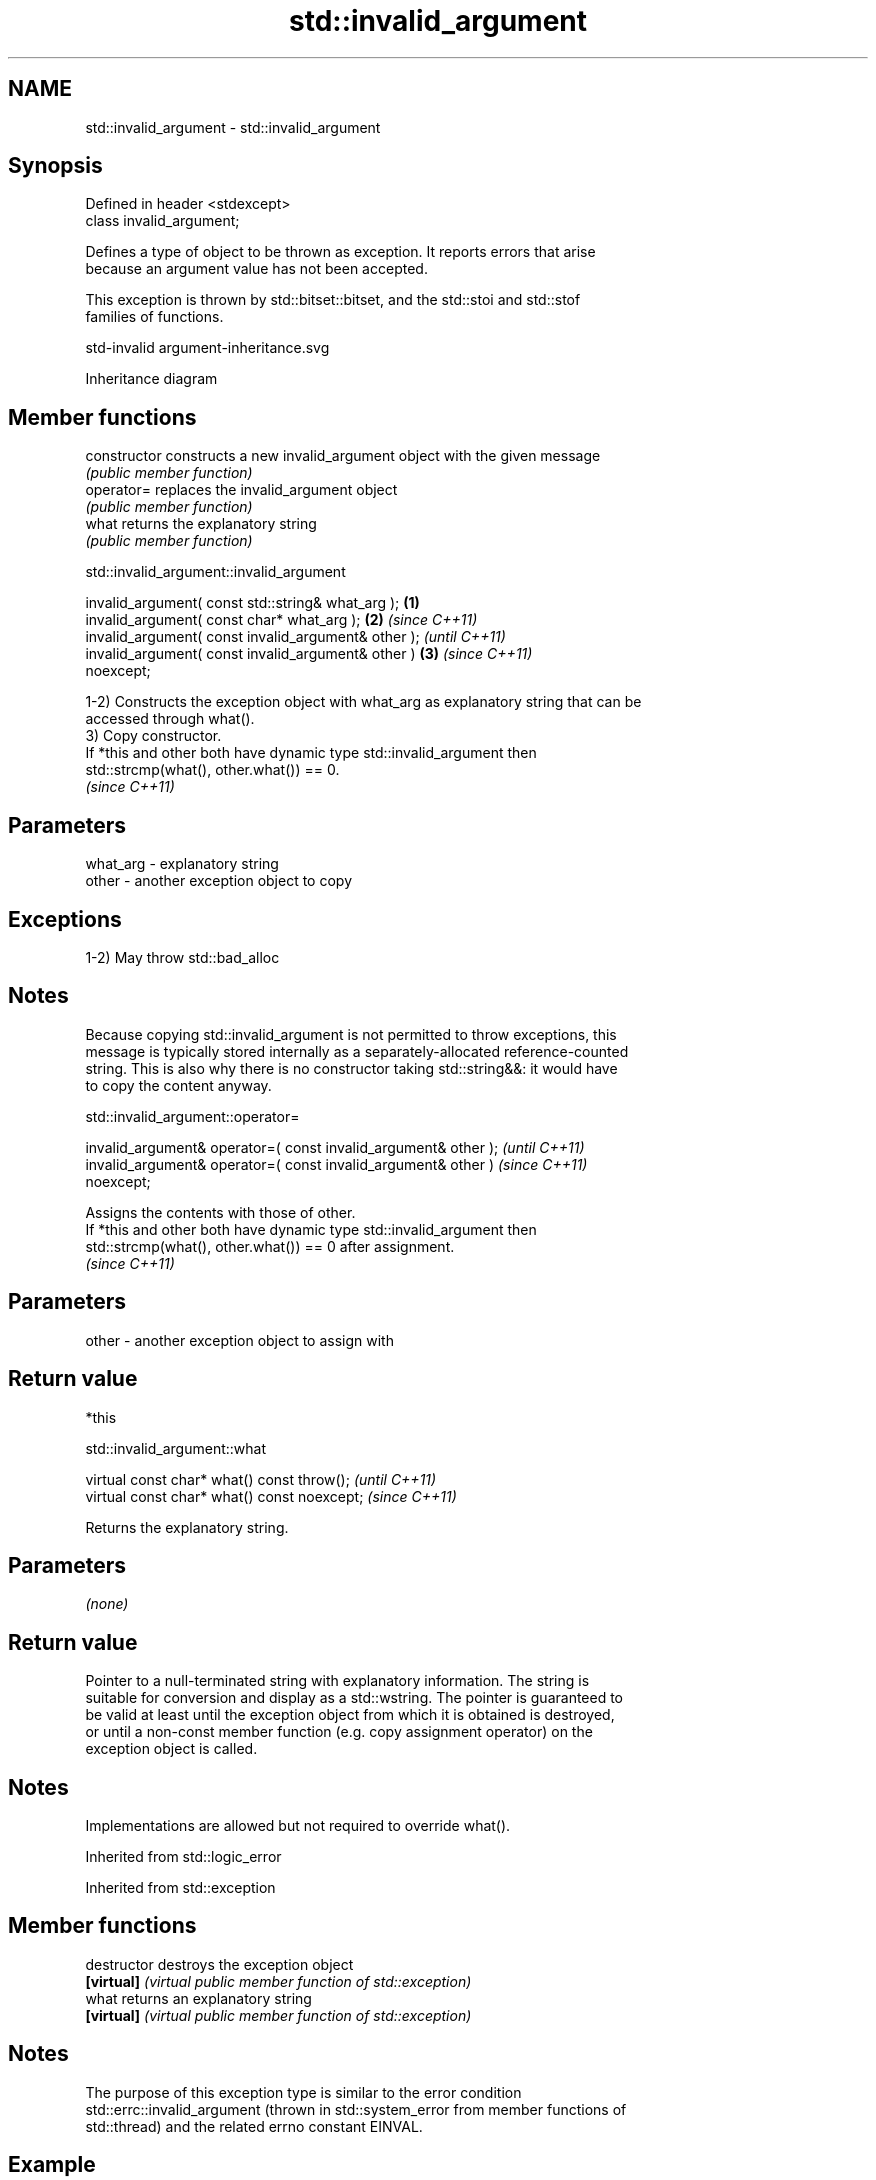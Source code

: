 .TH std::invalid_argument 3 "2022.07.31" "http://cppreference.com" "C++ Standard Libary"
.SH NAME
std::invalid_argument \- std::invalid_argument

.SH Synopsis
   Defined in header <stdexcept>
   class invalid_argument;

   Defines a type of object to be thrown as exception. It reports errors that arise
   because an argument value has not been accepted.

   This exception is thrown by std::bitset::bitset, and the std::stoi and std::stof
   families of functions.

   std-invalid argument-inheritance.svg

                                   Inheritance diagram

.SH Member functions

   constructor   constructs a new invalid_argument object with the given message
                 \fI(public member function)\fP
   operator=     replaces the invalid_argument object
                 \fI(public member function)\fP
   what          returns the explanatory string
                 \fI(public member function)\fP

std::invalid_argument::invalid_argument

   invalid_argument( const std::string& what_arg );     \fB(1)\fP
   invalid_argument( const char* what_arg );            \fB(2)\fP \fI(since C++11)\fP
   invalid_argument( const invalid_argument& other );                     \fI(until C++11)\fP
   invalid_argument( const invalid_argument& other )    \fB(3)\fP               \fI(since C++11)\fP
   noexcept;

   1-2) Constructs the exception object with what_arg as explanatory string that can be
   accessed through what().
   3) Copy constructor.
   If *this and other both have dynamic type std::invalid_argument then
   std::strcmp(what(), other.what()) == 0.
   \fI(since C++11)\fP

.SH Parameters

   what_arg - explanatory string
   other    - another exception object to copy

.SH Exceptions

   1-2) May throw std::bad_alloc

.SH Notes

   Because copying std::invalid_argument is not permitted to throw exceptions, this
   message is typically stored internally as a separately-allocated reference-counted
   string. This is also why there is no constructor taking std::string&&: it would have
   to copy the content anyway.

std::invalid_argument::operator=

   invalid_argument& operator=( const invalid_argument& other );          \fI(until C++11)\fP
   invalid_argument& operator=( const invalid_argument& other )           \fI(since C++11)\fP
   noexcept;

   Assigns the contents with those of other.
   If *this and other both have dynamic type std::invalid_argument then
   std::strcmp(what(), other.what()) == 0 after assignment.
   \fI(since C++11)\fP

.SH Parameters

   other - another exception object to assign with

.SH Return value

   *this

std::invalid_argument::what

   virtual const char* what() const throw();   \fI(until C++11)\fP
   virtual const char* what() const noexcept;  \fI(since C++11)\fP

   Returns the explanatory string.

.SH Parameters

   \fI(none)\fP

.SH Return value

   Pointer to a null-terminated string with explanatory information. The string is
   suitable for conversion and display as a std::wstring. The pointer is guaranteed to
   be valid at least until the exception object from which it is obtained is destroyed,
   or until a non-const member function (e.g. copy assignment operator) on the
   exception object is called.

.SH Notes

   Implementations are allowed but not required to override what().

Inherited from std::logic_error

Inherited from std::exception

.SH Member functions

   destructor   destroys the exception object
   \fB[virtual]\fP    \fI(virtual public member function of std::exception)\fP
   what         returns an explanatory string
   \fB[virtual]\fP    \fI(virtual public member function of std::exception)\fP

.SH Notes

   The purpose of this exception type is similar to the error condition
   std::errc::invalid_argument (thrown in std::system_error from member functions of
   std::thread) and the related errno constant EINVAL.

.SH Example


// Run this code

 #include <bitset>
 #include <iostream>
 #include <stdexcept>
 #include <string>

 int main()
 {
     try {
         std::bitset<4>{"012"}; // Throws: only '0' or '1' expected
     } catch (std::invalid_argument const& ex) {
         std::cout << "#1: " << ex.what() << '\\n';
     }

     try {
         [[maybe_unused]] int f = std::stoi("ABBA"); // Throws: no conversion
     } catch (std::invalid_argument const& ex) {
         std::cout << "#2: " << ex.what() << '\\n';
     }

     try {
         [[maybe_unused]] float f = std::stof("(3.14)"); // Throws: no conversion
     } catch (std::invalid_argument const& ex) {
         std::cout << "#3: " << ex.what() << '\\n';
     }
 }

.SH Possible output:

 #1: bitset string ctor has invalid argument
 #2: stoi: no conversion
 #3: stof: no conversion
